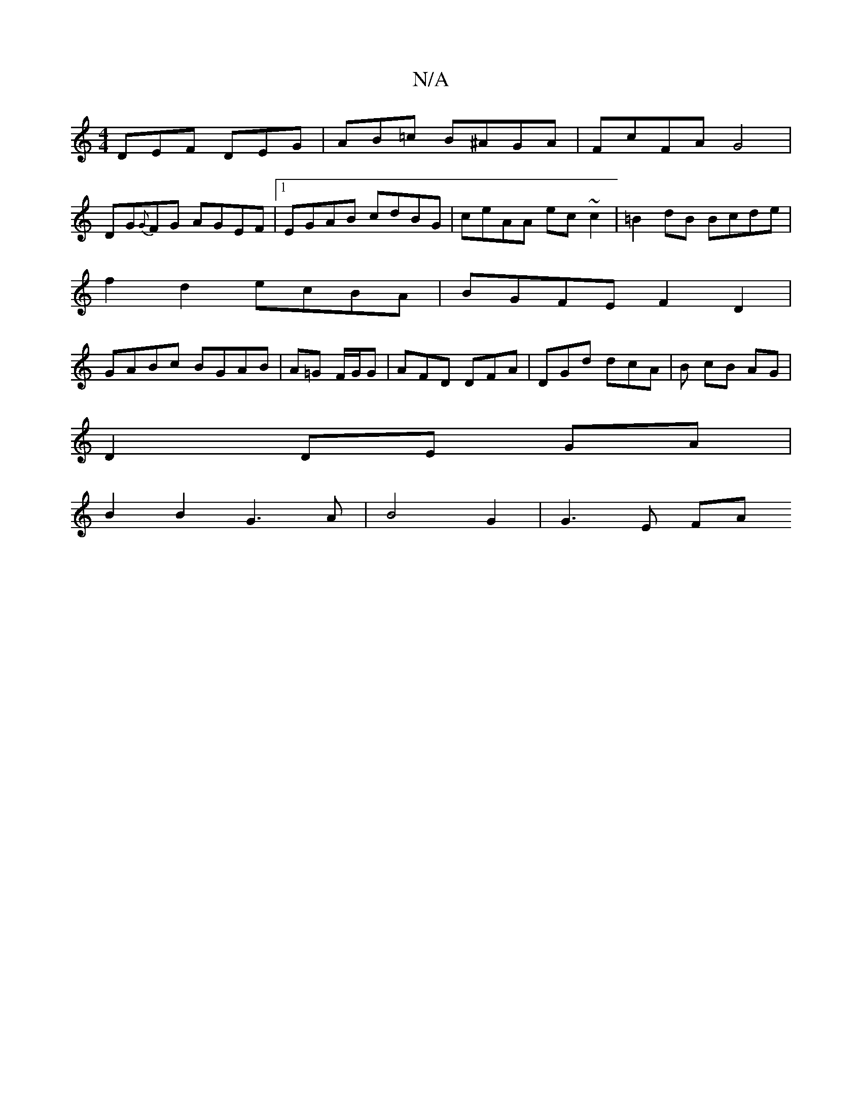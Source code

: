 X:1
T:N/A
M:4/4
R:N/A
K:Cmajor
DEF DEG | AB=c B^AGA | FcFA G4 |
DG{G}FG AGEF|1 EGAB cdBG|ceAA ec~c2|=B2dB Bcde |
f2d2 ecBA | BGFE F2 D2 |
GABc BGAB | A=G F/G/G | AFD DFA | DGd dcA | B cB AG |
D2 DE GA |
B2 B2 G3A | B4 G2 | G3 E FA 